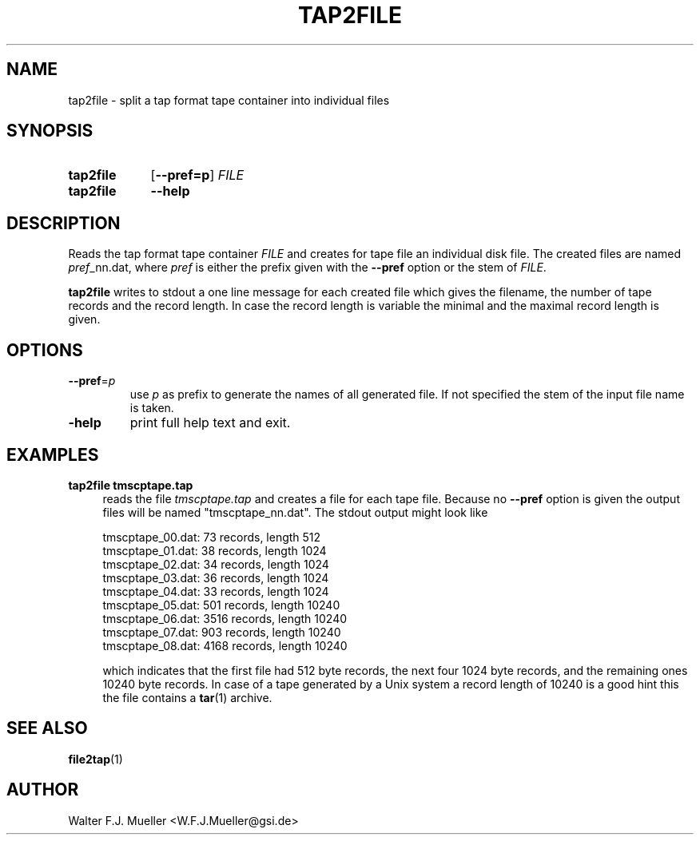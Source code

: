 .\"  -*- nroff -*-
.\"  $Id: tap2file.1 686 2015-06-04 21:08:08Z mueller $
.\"
.\" Copyright 2015- by Walter F.J. Mueller <W.F.J.Mueller@gsi.de>
.\" 
.\" ------------------------------------------------------------------
.
.TH TAP2FILE 1 2015-06-03 "Retro Project" "Retro Project Manual"
.\" ------------------------------------------------------------------
.SH NAME
tap2file \- split a tap format tape container into individual files
.\" ------------------------------------------------------------------
.SH SYNOPSIS
.
.SY tap2file
.OP \-\-pref=p
.I FILE
.
.SY tap2file
.B \-\-help
.YS
.
.\" ------------------------------------------------------------------
.SH DESCRIPTION
Reads the tap format tape container \fIFILE\fR and creates for tape file an 
individual disk file. The created files are named \fIpref\fR_nn.dat, where 
\fIpref\fR is either the prefix given with the \fB\-\-pref\fR option or the 
stem of \fIFILE\fR.

\fBtap2file\fR writes to stdout a one line message for each created file which
gives the filename, the number of tape records and the record length. In case
the record length is variable the minimal and the maximal record length is given.
.
.\" ------------------------------------------------------------------
.SH OPTIONS
.
.\" ----------------------------------------------
.IP "\fB\-\-pref\fR=\fIp\fR"
use \fIp\fR as prefix to generate the names of all generated file. If not
specified the stem of the input file name is taken.
.
.\" ----------------------------------------------
.IP "\fB\-help\fR"
print full help text and exit.
.
.\" ------------------------------------------------------------------
.SH EXAMPLES
.IP "\fBtap2file tmscptape.tap\fR" 4
reads the file \fItmscptape.tap\fR and creates a file for each tape file.
Because no \fB\-\-pref\fR option is given the output files will be named
"tmscptape_nn.dat". The stdout output might look like

.EX
  tmscptape_00.dat:     73 records, length   512
  tmscptape_01.dat:     38 records, length  1024
  tmscptape_02.dat:     34 records, length  1024
  tmscptape_03.dat:     36 records, length  1024
  tmscptape_04.dat:     33 records, length  1024
  tmscptape_05.dat:    501 records, length 10240
  tmscptape_06.dat:   3516 records, length 10240
  tmscptape_07.dat:    903 records, length 10240
  tmscptape_08.dat:   4168 records, length 10240
.EE

which indicates that the first file had 512 byte records, the next four 1024
byte records, and the remaining ones 10240 byte records. In case of a tape
generated by a Unix system a record length of 10240 is a good hint this the
file contains a \fBtar\fR(1) archive.

.\" ------------------------------------------------------------------
.SH "SEE ALSO"
.BR file2tap (1)

.\" ------------------------------------------------------------------
.SH AUTHOR
Walter F.J. Mueller <W.F.J.Mueller@gsi.de>
